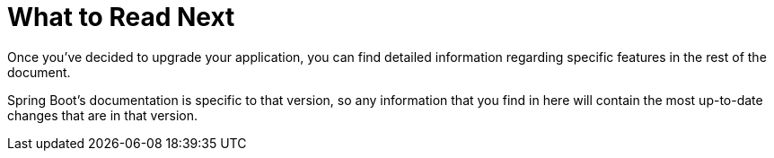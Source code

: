 [[upgrading.whats-next]]
= What to Read Next
:page-section-summary-toc: 1

Once you've decided to upgrade your application, you can find detailed information regarding specific features in the rest of the document.

Spring Boot's documentation is specific to that version, so any information that you find in here will contain the most up-to-date changes that are in that version.
